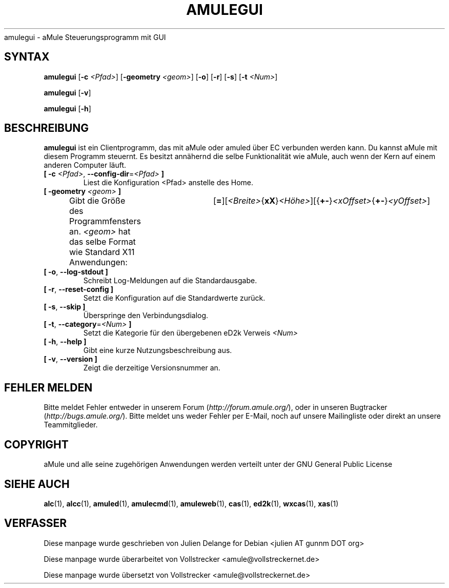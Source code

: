 .\"*******************************************************************
.\"
.\" This file was generated with po4a. Translate the source file.
.\"
.\"*******************************************************************
.TH AMULEGUI 1 "September 2016" "aMuleGUI v2.3.2" aMuleGUI
.als B_untranslated B
.als RB_untranslated RB
.als unstranslated " "
amulegui \- aMule Steuerungsprogramm mit GUI
.SH SYNTAX
.B_untranslated amulegui
[\fB\-c\fP \fI<Pfad>\fP] [\fB\-geometry\fP \fI<geom>\fP]
.RB_untranslated [ \-o ]
.RB_untranslated [ \-r ]
.RB_untranslated [ \-s ]
[\fB\-t\fP \fI<Num>\fP]

.B_untranslated amulegui
.RB_untranslated [ \-v ]

.B_untranslated amulegui
.RB_untranslated [ \-h ]
.SH BESCHREIBUNG
\fBamulegui\fP ist ein Clientprogramm, das mit aMule oder amuled über EC
verbunden werden kann. Du kannst aMule mit diesem Programm steuernt. Es
besitzt annähernd die selbe Funktionalität wie aMule, auch wenn der Kern auf
einem anderen Computer läuft.
.TP 
\fB[ \-c\fP \fI<Pfad>\fP, \fB\-\-config\-dir\fP=\fI<Pfad>\fP \fB]\fP
Liest die Konfiguration <Pfad> anstelle des Home.
.TP 
\fB[ \-geometry \fP\fI<geom>\fP \fB]\fP
Gibt die Größe des Programmfensters an. \fI<geom>\fP hat das selbe
Format wie Standard X11
Anwendungen:	[\fB=\fP][\fI<Breite>\fP{\fBxX\fP}\fI<Höhe>\fP][{\fB+\-\fP}\fI<xOffset>\fP{\fB+\-\fP}\fI<yOffset>\fP]
.TP 
.B_untranslated [ \-o\fR, \fB\-\-log\-stdout ]\fR
Schreibt Log\-Meldungen auf die Standardausgabe.
.TP 
.B_untranslated [ \-r\fR, \fB\-\-reset\-config ]\fR
Setzt die Konfiguration auf die Standardwerte zurück.
.TP 
.B_untranslated [ \-s\fR, \fB\-\-skip ]\fR
Überspringe den Verbindungsdialog.
.TP 
\fB[ \-t\fP, \fB\-\-category\fP=\fI<Num>\fP \fB]\fP
Setzt die Kategorie für den übergebenen eD2k Verweis \fI<Num>\fP
.TP 
.B_untranslated [ \-h\fR, \fB\-\-help ]\fR
Gibt eine kurze Nutzungsbeschreibung aus.
.TP 
.B_untranslated [ \-v\fR, \fB\-\-version ]\fR
Zeigt die derzeitige Versionsnummer an.
.SH "FEHLER MELDEN"
Bitte meldet Fehler entweder in unserem Forum (\fIhttp://forum.amule.org/\fP),
oder in unseren Bugtracker (\fIhttp://bugs.amule.org/\fP). Bitte meldet uns
weder Fehler per E\-Mail, noch auf unsere Mailingliste oder direkt an unsere
Teammitglieder.
.SH COPYRIGHT
aMule und alle seine zugehörigen Anwendungen werden verteilt unter der GNU
General Public License
.SH "SIEHE AUCH"
.B_untranslated alc\fR(1), \fBalcc\fR(1), \fBamuled\fR(1), \fBamulecmd\fR(1), \fBamuleweb\fR(1), \fBcas\fR(1), \fBed2k\fR(1), \fBwxcas\fR(1), \fBxas\fR(1)
.SH VERFASSER
Diese manpage wurde geschrieben von Julien Delange for Debian <julien AT
gunnm DOT org>

Diese manpage wurde überarbeitet von Vollstrecker
<amule@vollstreckernet.de>

Diese manpage wurde übersetzt von Vollstrecker <amule@vollstreckernet.de>
